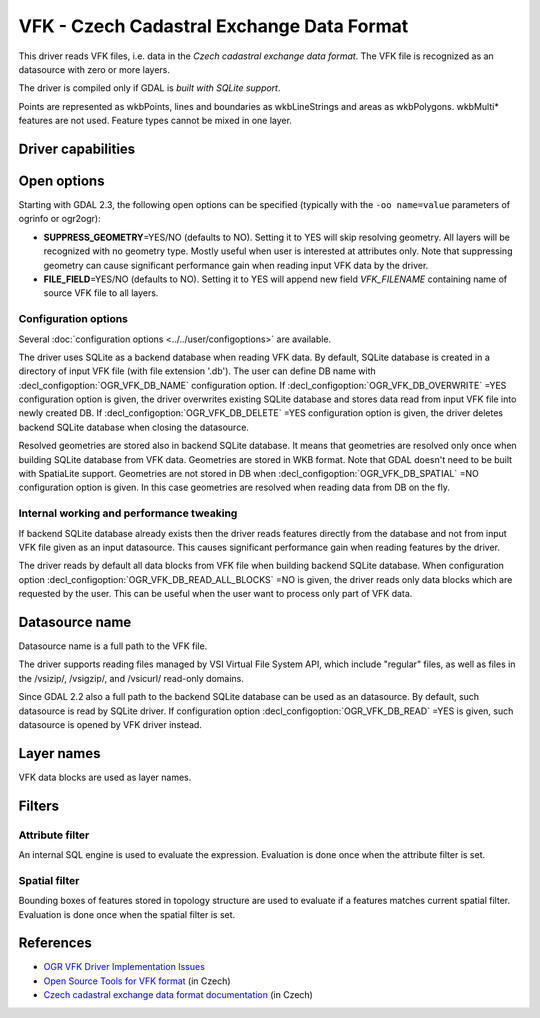 .. _vector.vfk:

VFK - Czech Cadastral Exchange Data Format
==========================================

.. shortname:: VFK

.. build_dependencies:: libsqlite3

This driver reads VFK files, i.e. data in the *Czech cadastral exchange
data format*. The VFK file is recognized as an datasource with zero or
more layers.

The driver is compiled only if GDAL is *built with SQLite support*.

Points are represented as wkbPoints, lines and boundaries as
wkbLineStrings and areas as wkbPolygons. wkbMulti\* features are not
used. Feature types cannot be mixed in one layer.

Driver capabilities
-------------------

.. supports_georeferencing::

.. supports_virtualio::

Open options
------------

Starting with GDAL 2.3, the following open options can be specified
(typically with the ``-oo name=value`` parameters of ogrinfo or ogr2ogr):

-  **SUPPRESS_GEOMETRY**\ =YES/NO (defaults to NO). Setting it to YES
   will skip resolving geometry. All layers will be recognized with no
   geometry type. Mostly useful when user is interested at attributes
   only. Note that suppressing geometry can cause significant
   performance gain when reading input VFK data by the driver.
-  **FILE_FIELD**\ =YES/NO (defaults to NO). Setting it to YES will
   append new field *VFK_FILENAME* containing name of source VFK file to
   all layers.

Configuration options
~~~~~~~~~~~~~~~~~~~~~

Several :doc:`configuration options <../../user/configoptions>` are 
available.

The driver uses SQLite as a backend database
when reading VFK data. By default, SQLite database is created in a
directory of input VFK file (with file extension '.db').
The user can define DB name with :decl_configoption:`OGR_VFK_DB_NAME` 
configuration option. If :decl_configoption:`OGR_VFK_DB_OVERWRITE` =YES 
configuration option is given, the driver overwrites existing SQLite 
database and stores data read from input VFK file into newly created DB. 
If :decl_configoption:`OGR_VFK_DB_DELETE` =YES configuration option is 
given, the driver deletes backend SQLite database when closing the datasource.

Resolved geometries are stored also in backend
SQLite database. It means that geometries are resolved only once when
building SQLite database from VFK data. Geometries are stored in WKB
format. Note that GDAL doesn't need to be built with SpatiaLite support.
Geometries are not stored in DB when :decl_configoption:`OGR_VFK_DB_SPATIAL` =NO
configuration option is given. In this case geometries are resolved when
reading data from DB on the fly.

Internal working and performance tweaking
~~~~~~~~~~~~~~~~~~~~~~~~~~~~~~~~~~~~~~~~~

If backend SQLite database already exists then the driver reads features
directly from the database and not from input VFK file given as an input
datasource. This causes significant performance gain when reading
features by the driver.

The driver reads by default all data blocks from VFK
file when building backend SQLite database. When configuration option
:decl_configoption:`OGR_VFK_DB_READ_ALL_BLOCKS` =NO is given, the driver 
reads only data blocks which are requested by the user. This can be 
useful when the user want to process only part of VFK data.

Datasource name
---------------

Datasource name is a full path to the VFK file.

The driver supports reading files managed by VSI Virtual File System
API, which include "regular" files, as well as files in the /vsizip/,
/vsigzip/, and /vsicurl/ read-only domains.

Since GDAL 2.2 also a full path to the backend SQLite database can be
used as an datasource. By default, such datasource is read by SQLite
driver. If configuration option :decl_configoption:`OGR_VFK_DB_READ` =YES
is given, such datasource is opened by VFK driver instead.

Layer names
-----------

VFK data blocks are used as layer names.

Filters
-------

Attribute filter
~~~~~~~~~~~~~~~~

An internal SQL engine is used to evaluate the expression. Evaluation is
done once when the attribute filter is set.

Spatial filter
~~~~~~~~~~~~~~

Bounding boxes of features stored in topology structure are used to
evaluate if a features matches current spatial filter. Evaluation is
done once when the spatial filter is set.

References
----------

-  `OGR VFK Driver Implementation
   Issues <http://geo.fsv.cvut.cz/~landa/publications/2010/gis-ostrava-2010/paper/landa-ogr-vfk.pdf>`__
-  `Open Source Tools for VFK
   format <http://freegis.fsv.cvut.cz/gwiki/VFK>`__ (in Czech)
-  `Czech cadastral exchange data format
   documentation <http://www.cuzk.cz/Dokument.aspx?PRARESKOD=998&MENUID=0&AKCE=DOC:10-VF_ISKNTEXT>`__
   (in Czech)
